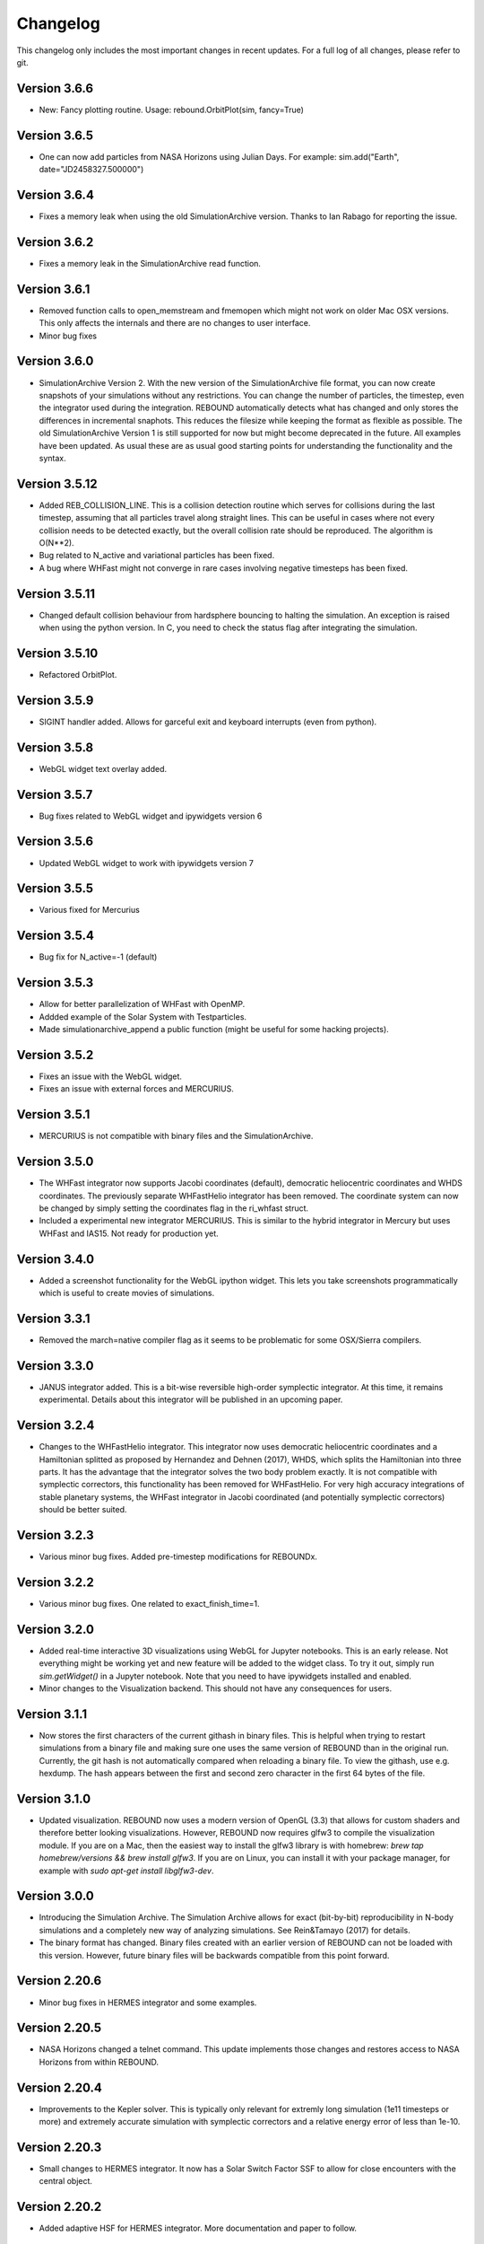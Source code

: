 Changelog
=========

This changelog only includes the most important changes in recent updates. For a full log of all changes, please refer to git.

Version 3.6.6
--------------
* New: Fancy plotting routine. Usage: rebound.OrbitPlot(sim, fancy=True)

Version 3.6.5
--------------
* One can now add particles from NASA Horizons using Julian Days. For example: sim.add("Earth", date="JD2458327.500000")

Version 3.6.4
--------------
* Fixes a memory leak when using the old SimulationArchive version. Thanks to Ian Rabago for reporting the issue.

Version 3.6.2
--------------
* Fixes a memory leak in the SimulationArchive read function.

Version 3.6.1
--------------
* Removed function calls to open_memstream and fmemopen which might not work on older Mac OSX versions. This only affects the internals and there are no changes to user interface. 
* Minor bug fixes

Version 3.6.0
--------------
* SimulationArchive Version 2. With the new version of the SimulationArchive file format, you can now create snapshots of your simulations without any restrictions. You can change the number of particles, the timestep, even the integrator used during the integration. REBOUND automatically detects what has changed and only stores the differences in incremental snaphots. This reduces the filesize while keeping the format as flexible as possible. The old SimulationArchive Version 1 is still supported for now but might become deprecated in the future. All examples have been updated. As usual these are as usual good starting points for understanding the functionality and the syntax. 

Version 3.5.12
--------------
* Added REB_COLLISION_LINE. This is a collision detection routine which serves for collisions during the last timestep, assuming that all particles travel along straight lines. This can be useful in cases where not every collision needs to be detected exactly, but the overall collision rate should be reproduced. The algorithm is O(N**2).
* Bug related to N_active and variational particles has been fixed.
* A bug where WHFast might not converge in rare cases involving negative timesteps has been fixed.

Version 3.5.11
--------------
* Changed default collision behaviour from hardsphere bouncing to halting the simulation. An exception is raised when using the python version. In C, you need to check the status flag after integrating the simulation.

Version 3.5.10
-------------
* Refactored OrbitPlot.

Version 3.5.9
-------------
* SIGINT handler added. Allows for garceful exit and keyboard interrupts (even from python).

Version 3.5.8
-------------
* WebGL widget text overlay added.

Version 3.5.7
-------------
* Bug fixes related to WebGL widget and ipywidgets version 6

Version 3.5.6
-------------
* Updated WebGL widget to work with ipywidgets version 7

Version 3.5.5
-------------
* Various fixed for Mercurius

Version 3.5.4
-------------
* Bug fix for N_active=-1 (default)

Version 3.5.3
-------------
* Allow for better parallelization of WHFast with OpenMP.
* Addded example of the Solar System with Testparticles.
* Made simulationarchive_append a public function (might be useful for some hacking projects).

Version 3.5.2
-------------
* Fixes an issue with the WebGL widget.
* Fixes an issue with external forces and MERCURIUS.

Version 3.5.1
-------------
* MERCURIUS is not compatible with binary files and the SimulationArchive.

Version 3.5.0
-------------
* The WHFast integrator now supports Jacobi coordinates (default), democratic heliocentric coordinates and WHDS coordinates. The previously separate WHFastHelio integrator has been removed. The coordinate system can now be changed by simply setting the coordinates flag in the ri_whfast struct.
* Included a experimental new integrator MERCURIUS. This is similar to the hybrid integrator in Mercury but uses WHFast and IAS15. Not ready for production yet.

Version 3.4.0
-------------
* Added a screenshot functionality for the WebGL ipython widget. This lets you take screenshots programmatically which is useful to create movies of simulations. 

Version 3.3.1
-------------
* Removed the march=native compiler flag as it seems to be problematic for some OSX/Sierra compilers.

Version 3.3.0
-------------
* JANUS integrator added. This is a bit-wise reversible high-order symplectic integrator. At this time, it remains experimental. Details about this integrator will be published in an upcoming paper.

Version 3.2.4
--------------
* Changes to the WHFastHelio integrator. This integrator now uses democratic heliocentric coordinates and a Hamiltonian splitted as proposed by Hernandez and Dehnen (2017), WHDS, which splits the Hamiltonian into three parts. It has the advantage that the integrator solves the two body problem exactly. It is not compatible with symplectic correctors, this functionality has been removed for WHFastHelio. For very high accuracy integrations of stable planetary systems, the WHFast integrator in Jacobi coordinated (and potentially symplectic correctors) should be better suited.  

Version 3.2.3
--------------
* Various minor bug fixes. Added pre-timestep modifications for REBOUNDx. 

Version 3.2.2
--------------
* Various minor bug fixes. One related to exact_finish_time=1. 

Version 3.2.0
--------------
* Added real-time interactive 3D visualizations using WebGL for Jupyter notebooks. This is an early release. Not everything might be working yet and new feature will be added to the widget class. To try it out, simply run `sim.getWidget()` in a Jupyter notebook. Note that you need to have ipywidgets installed and enabled. 
* Minor changes to the Visualization backend. This should not have any consequences for users.


Version 3.1.1
--------------
* Now stores the first characters of the current githash in binary files. This is helpful when trying to restart simulations from a binary file and making sure one uses the same version of REBOUND than in the original run. Currently, the git hash is not automatically compared when reloading a binary file. To view the githash, use e.g. hexdump. The hash appears between the first and second zero character in the first 64 bytes of the file. 

Version 3.1.0
--------------
* Updated visualization. REBOUND now uses a modern version of OpenGL (3.3) that allows for custom shaders and therefore better looking visualizations. However, REBOUND now requires glfw3 to compile the visualization module. If you are on a Mac, then the easiest way to install the glfw3 library is with homebrew: `brew tap homebrew/versions && brew install glfw3`. If you are on Linux, you can install it with your package manager, for example with `sudo apt-get install libglfw3-dev`. 

Version 3.0.0
--------------
* Introducing the Simulation Archive. The Simulation Archive allows for exact (bit-by-bit) reproducibility in N-body simulations and a completely new way of analyzing simulations. See Rein&Tamayo (2017) for details.
* The binary format has changed. Binary files created with an earlier version of REBOUND can not be loaded with this version. However, future binary files will be backwards compatible from this point forward.


Version 2.20.6
--------------
* Minor bug fixes in HERMES integrator and some examples.

Version 2.20.5
--------------
* NASA Horizons changed a telnet command. This update implements those changes and restores access to NASA Horizons from within REBOUND.

Version 2.20.4
--------------
* Improvements to the Kepler solver. This is typically only relevant for extremly long simulation (1e11 timesteps or more) and extremely accurate simulation with symplectic correctors and a relative energy error of less than 1e-10.

Version 2.20.3
--------------
* Small changes to HERMES integrator. It now has a Solar Switch Factor SSF to allow for close encounters with the central object. 

Version 2.20.2
--------------
* Added adaptive HSF for HERMES integrator. More documentation and paper to follow. 

Version 2.20.1
--------------
* Added symplectic correctors for WHFastHelio integrator. See Wisdom (2006). 
* Improved accuracy of symplectic corrector coefficients for WHFast and WHFastHelio.

Version 2.20.0
--------------
* Added new WHFastHelio integrator. This integrator uses the WHFast Kepler solver, but uses democratic heliocentric coordinates (WHFast itself uses Jacobi coordinates). Heliocentric coordinates are advantages if planets swap positions. 

Version 2.19.2
--------------
* Changes to how particle hashes are handled.

Version 2.19.1
--------------
* This version removes the old SWIFTER based Wisdom-Holman routine, INTEGRATOR_WH. It wasn't working correctly for a while and the WHFast (INTEGRATOR_WHFAST) should be superior in any possible case we can think of. 

Version 2.19.0
--------------
* Added warning/error message system. This allows warning messages to be shown directly in iPython/python programs, rather than being shown on the console. To hide the warning messages, use a filter, e.g.
.. code::  python
    
   with warnings.catch_warnings(record=True) as w:
       warnings.simplefilter("always")
       # Execute a command which triggers a warning message.
       # The message will not show up.
* Improvements regarding the WHFast logic for hyperbolic orbis. No changes should be noticable to users.

Version 2.18.9
--------------
* Added the reb_serialize_particle_data function for fast access to particle data via numpy array. The full syntax is explain in the documentation. Here is a short example: 
.. code:: python
   
   import numpy as np
   a = np.zeros((sim.N,3),dtype="float64")
   sim.serialize_particle_data(xyz=a)
   print(a)


Version 2.18.5
--------------
* When loading a simulation from a binary file, REBOUND now checks if the version of the binary file is the same as the current version. 
* When saving a simulation to a binary file, all the auxiliary arrays for IAS15 are now stored. This allows for bit-by-bit reproducability in simulations that are making use of checkpoints.


Version 2.18.0
--------------
* We replaced the old HYBRID integrator with the new and better HERMES integrator. Details of the HERMES integrator will be explained in an upcoming paper Silburt et al (2016, in prep). 

Version 2.17.0
--------------

* What used to be called ``id`` in the particle structure is now called ``hash``. This can be used to uniquely identify particles in a simulation. In many cases, one can just identify particles by their position in the particle array, e.g. using ``sim.particles[5]``. However, in cases where particles might get reordered in the particle array (e.g. when using a tree code), when particles can merge (by using the ``collision_resolve_merge`` routine), or when particles get added or removed manually.
* The syntax is as follows:
.. code:: python
   
   sim = rebound.Simulation()
   sim.add(m=1)
   sim.add(m=1e-3,a=1)
   # Setting a hash using a string:
   sim.particles[1].hash = "planet1"
   # Finding a particle using a string:
   p = sim.get_particle_by_hash("planet1")
   # Setting a random unique hash:
   sim.particles[1].hash = sim.generate_unique_hash() 
   # Save unique hash to find particle later
   uhash = sim.particles[1].hash
   # Find particle using the hash
   p = sim.get_particle_by_hash(uhash)
   


Version 2.0.0
-------------

* We made many changes to the code. Most importanly, REBOUND is now thread-safe and does not use global variables anymore. All the variables that were previously global, are now contained in the ``reb_simulation`` structure. This has many advantages, for example, you can run separate simulations in parallel from within one process.
* We also made it possible to choose all modules at runtime (compared to the selection in the ``Makefile`` that was used before). This is much more in line with standard UNIX coding practice and does not severely impact performance (it might even help making REBOUND a tiny bit faster). This makes REBOUND a fully functional shared library. We added a prefix to all public functions and struct definitions: ``reb_``.
* There are still some features that haven't been fully ported. Most importantly, the MPI parallelization and the SWEEP collision detection routine. 
* The best way to get and idea of the changes we made is to look at some of the example problems and the new REBOUND documentation. If you have trouble using the new version or find a bug, please submit an issue or a pull request on github. 

